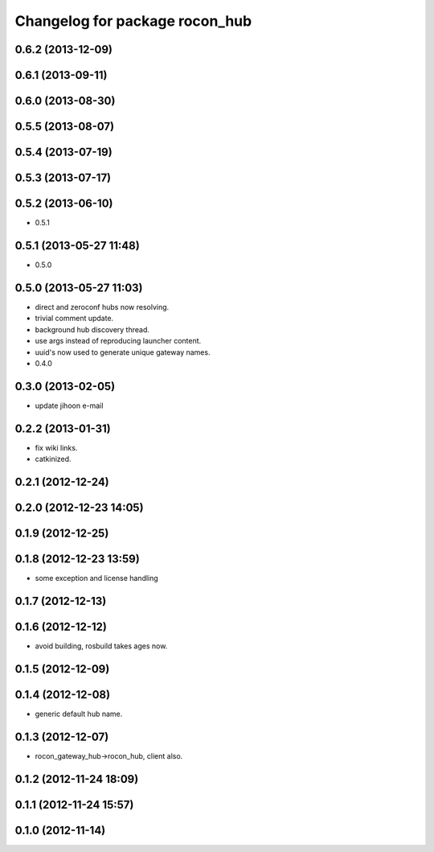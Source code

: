 ^^^^^^^^^^^^^^^^^^^^^^^^^^^^^^^
Changelog for package rocon_hub
^^^^^^^^^^^^^^^^^^^^^^^^^^^^^^^

0.6.2 (2013-12-09)
------------------

0.6.1 (2013-09-11)
------------------

0.6.0 (2013-08-30)
------------------

0.5.5 (2013-08-07)
------------------

0.5.4 (2013-07-19)
------------------

0.5.3 (2013-07-17)
------------------

0.5.2 (2013-06-10)
------------------
* 0.5.1

0.5.1 (2013-05-27 11:48)
------------------------
* 0.5.0

0.5.0 (2013-05-27 11:03)
------------------------
* direct and zeroconf hubs now resolving.
* trivial comment update.
* background hub discovery thread.
* use args instead of reproducing launcher content.
* uuid's now used to generate unique gateway names.
* 0.4.0

0.3.0 (2013-02-05)
------------------
* update jihoon e-mail

0.2.2 (2013-01-31)
------------------
* fix wiki links.
* catkinized.

0.2.1 (2012-12-24)
------------------

0.2.0 (2012-12-23 14:05)
------------------------

0.1.9 (2012-12-25)
------------------

0.1.8 (2012-12-23 13:59)
------------------------
* some exception and license handling

0.1.7 (2012-12-13)
------------------

0.1.6 (2012-12-12)
------------------
* avoid building, rosbuild takes ages now.

0.1.5 (2012-12-09)
------------------

0.1.4 (2012-12-08)
------------------
* generic default hub name.

0.1.3 (2012-12-07)
------------------
* rocon_gateway_hub->rocon_hub, client also.

0.1.2 (2012-11-24 18:09)
------------------------

0.1.1 (2012-11-24 15:57)
------------------------

0.1.0 (2012-11-14)
------------------
